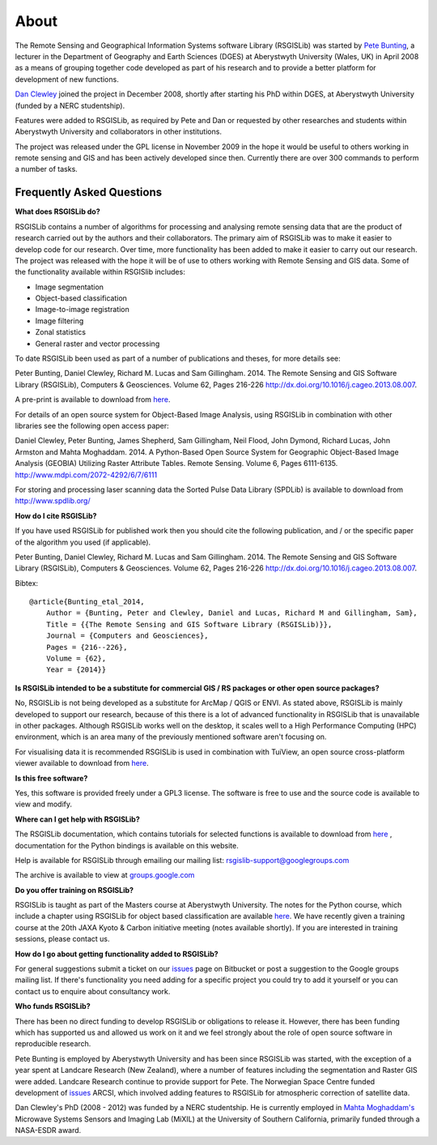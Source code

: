 About
===============

The Remote Sensing and Geographical Information Systems software Library (RSGISLib) was started by `Pete Bunting <http://users.aber.ac.uk/pfb/>`_, a lecturer in the Department of Geography and Earth Sciences (DGES) at Aberystwyth University (Wales, UK) in April 2008 as a means of grouping together code developed as part of his research and to provide a better platform for development of new functions.

`Dan Clewley <http://mixil.usc.edu/people/staff/daniel-clewley.htm>`_ joined the project in December 2008, shortly after starting his PhD within DGES, at Aberystwyth University (funded by a NERC studentship).

Features were added to RSGISLib, as required by Pete and Dan or requested by other researches and students within Aberystwyth University and collaborators in other institutions. 

The project was released under the GPL license in November 2009 in the hope it would be useful to others working in remote sensing and GIS and has been actively developed since then. Currently there are over 300 commands to perform a number of tasks.

Frequently Asked Questions
--------------------------

**What does RSGISLib do?**

RSGISLib contains a number of algorithms for processing and analysing remote sensing data that are the product of research carried out by the authors and their collaborators. The primary aim of RSGISLib was to make it easier to develop code for our research. Over time, more functionality has been added to make it easier to carry out our research. The project was released with the hope it will be of use to others working with Remote Sensing and GIS data. Some of the functionality available within RSGISlib includes:

* Image segmentation
* Object-based classification
* Image-to-image registration
* Image filtering
* Zonal statistics
* General raster and vector processing

To date RSGISLib been used as part of a number of publications and theses, for more details see:

Peter Bunting, Daniel Clewley, Richard M. Lucas and Sam Gillingham. 2014. The Remote Sensing and GIS Software Library (RSGISLib), Computers & Geosciences. Volume 62, Pages 216-226 http://dx.doi.org/10.1016/j.cageo.2013.08.007.

A pre-print is available to download from `here <http://rsgislib.org/publications/pbunting_etal_RSGISLib.pdf>`_.

For details of an open source system for Object-Based Image Analysis, using RSGISLib in combination with other libraries see the following open access paper:

Daniel Clewley, Peter Bunting, James Shepherd, Sam Gillingham, Neil Flood, John Dymond, Richard Lucas, John Armston and Mahta Moghaddam. 2014. A Python-Based Open Source System for Geographic Object-Based Image Analysis (GEOBIA) Utilizing Raster Attribute Tables. Remote Sensing. Volume 6, Pages 6111-6135. http://www.mdpi.com/2072-4292/6/7/6111

For storing and processing laser scanning data the Sorted Pulse Data Library (SPDLib) is available to download from http://www.spdlib.org/

**How do I cite RSGISLib?**

If you have used RSGISLib for published work then you should cite the following publication, and / or the specific paper of the algorithm you used (if applicable). 

Peter Bunting, Daniel Clewley, Richard M. Lucas and Sam Gillingham. 2014. The Remote Sensing and GIS Software Library (RSGISLib), Computers & Geosciences. Volume 62, Pages 216-226 http://dx.doi.org/10.1016/j.cageo.2013.08.007.

Bibtex::

    @article{Bunting_etal_2014,
    	Author = {Bunting, Peter and Clewley, Daniel and Lucas, Richard M and Gillingham, Sam},
    	Title = {{The Remote Sensing and GIS Software Library (RSGISLib)}},
    	Journal = {Computers and Geosciences},
    	Pages = {216--226},
    	Volume = {62},
    	Year = {2014}}

    
**Is RSGISLib intended to be a substitute for commercial GIS / RS packages or other open source packages?**

No, RSGISLib is not being developed as a substitute for ArcMap / QGIS or ENVI. As stated above, RSGISLib is mainly developed to support our research, because of this there is a lot of advanced functionality in RSGISLib that is unavailable in other packages. Although RSGISLib works well on the desktop, it scales well to a High Performance Computing (HPC) environment, which is an area many of the previously mentioned software aren't focusing on.

For visualising data it is recommended RSGISLib is used in combination with TuiView, an open source cross-platform viewer available to download from `here <https://bitbucket.org/chchrsc/tuiview>`_.

**Is this free software?**

Yes, this software is provided freely under a GPL3 license. The software is free to use and the source code is available to view and modify.

**Where can I get help with RSGISLib?**

The RSGISLib documentation, which contains tutorials for selected functions is available to download from `here <https://bitbucket.org/petebunting/rsgislib-documentation/>`_ , documentation for the Python bindings is available on this website.

Help is available for RSGISLib through emailing our mailing list: rsgislib-support@googlegroups.com

The archive is available to view at `groups.google.com <https://groups.google.com/forum/#!forum/rsgislib-support>`_ 

**Do you offer training on RSGISLib?**

RSGISLib is taught as part of the Masters course at Aberystwyth University. The notes for the Python course, which include a chapter using RSGISLib for object based classification are available `here <https://bitbucket.org/petebunting/python-tutorial-for-spatial-data-processing>`_. We have recently given a training course at the 20th JAXA Kyoto & Carbon initiative meeting (notes available shortly). If you are interested in training sessions, please contact us.

**How do I go about getting functionality added to RSGISLib?**

For general suggestions submit a ticket on our `issues <https://bitbucket.org/petebunting/rsgislib/issues?status=new&status=open>`_ page on Bitbucket or post a suggestion to the Google groups mailing list. If there's functionality you need adding for a specific project you could try to add it yourself or you can contact us to enquire about consultancy work. 

**Who funds RSGISLib?**

There has been no direct funding to develop RSGISLib or obligations to release it. However, there has been funding which has supported us and allowed us work on it and we feel strongly about the role of open source software in reproducible research.

Pete Bunting is employed by Aberystwyth University and has been since RSGISLib was started, with the exception of a year spent at Landcare Research (New Zealand), where a number of features including the segmentation and Raster GIS were added. Landcare Research continue to provide support for Pete. The Norwegian Space Centre funded development of `issues <https://rsgislib.org/arcsi>`_ ARCSI, which involved adding features to RSGISLib for atmospheric correction of satellite data.

Dan Clewley's PhD (2008 - 2012) was funded by a NERC studentship. He is currently employed in `Mahta Moghaddam's <http://mixil.usc.edu/people/director/>`_ Microwave Systems Sensors and Imaging Lab (MiXIL) at the University of Southern California, primarily funded through a NASA-ESDR award.

